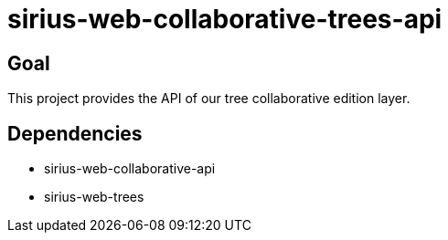 = sirius-web-collaborative-trees-api

== Goal

This project provides the API of our tree collaborative edition layer.

== Dependencies

- sirius-web-collaborative-api
- sirius-web-trees